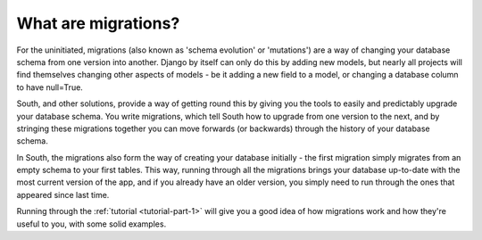 
.. _what-are-migrations:

What are migrations?
====================

For the uninitiated, migrations (also known as 'schema evolution' or
'mutations') are a way of changing your database schema from one version into
another. Django by itself can only do this by adding new models, but nearly all
projects will find themselves changing other aspects of models - be it adding a
new field to a model, or changing a database column to have null=True.

South, and other solutions, provide a way of getting round this by giving you
the tools to easily and predictably upgrade your database schema. You write
migrations, which tell South how to upgrade from one version to the next, and by
stringing these migrations together you can move forwards (or backwards) through
the history of your database schema.

In South, the migrations also form the way of creating your database initially
- the first migration simply migrates from an empty schema to your first tables.
This way, running through all the migrations brings your database up-to-date
with the most current version of the app, and if you already have an older
version, you simply need to run through the ones that appeared since last time.

Running through the :ref:`tutorial <tutorial-part-1>` will give you a good
idea of how migrations work and how they're useful to you, with some
solid examples.